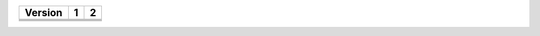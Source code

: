 +---------------+--+--+
|  Version      | 1| 2|
+===============+==+==+
|               |  |  |
+---------------+--+--+
|               |  |  |
+---------------+--+--+
|               |  |  |
+---------------+--+--+
